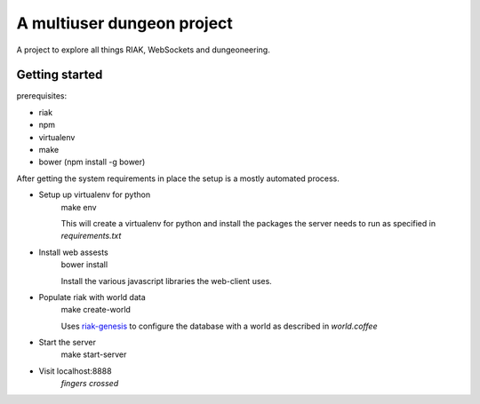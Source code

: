 A multiuser dungeon project
===========================

A project to explore all things RIAK, WebSockets and dungeoneering.

Getting started
---------------

prerequisites:

* riak
* npm
* virtualenv
* make
* bower (npm install -g bower)

After getting the system requirements in place the setup is a mostly
automated process.

* Setup up virtualenv for python
    make env

    This will create a virtualenv for python and install the packages the
    server needs to run as specified in `requirements.txt`

* Install web assests
    bower install

    Install the various javascript libraries the web-client uses.

* Populate riak with world data
    make create-world

    Uses `riak-genesis <http://github.com/keis/riak-genesis>`_ to configure the
    database with a world as described in `world.coffee`

* Start the server
    make start-server

* Visit localhost:8888
    *fingers crossed*
